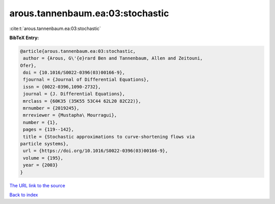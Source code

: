arous.tannenbaum.ea:03:stochastic
=================================

:cite:t:`arous.tannenbaum.ea:03:stochastic`

**BibTeX Entry:**

.. code-block:: bibtex

   @article{arous.tannenbaum.ea:03:stochastic,
    author = {Arous, G\'{e}rard Ben and Tannenbaum, Allen and Zeitouni,
   Ofer},
    doi = {10.1016/S0022-0396(03)00166-9},
    fjournal = {Journal of Differential Equations},
    issn = {0022-0396,1090-2732},
    journal = {J. Differential Equations},
    mrclass = {60K35 (35K55 53C44 62L20 82C22)},
    mrnumber = {2019245},
    mrreviewer = {Mustapha\ Mourragui},
    number = {1},
    pages = {119--142},
    title = {Stochastic approximations to curve-shortening flows via
   particle systems},
    url = {https://doi.org/10.1016/S0022-0396(03)00166-9},
    volume = {195},
    year = {2003}
   }
`The URL link to the source <ttps://doi.org/10.1016/S0022-0396(03)00166-9}>`_


`Back to index <../By-Cite-Keys.html>`_
